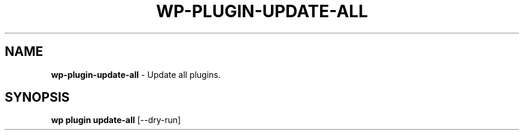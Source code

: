 .\" generated with Ronn/v0.7.3
.\" http://github.com/rtomayko/ronn/tree/0.7.3
.
.TH "WP\-PLUGIN\-UPDATE\-ALL" "1" "October 2012" "" "WP-CLI"
.
.SH "NAME"
\fBwp\-plugin\-update\-all\fR \- Update all plugins\.
.
.SH "SYNOPSIS"
\fBwp plugin update\-all\fR [\-\-dry\-run]
